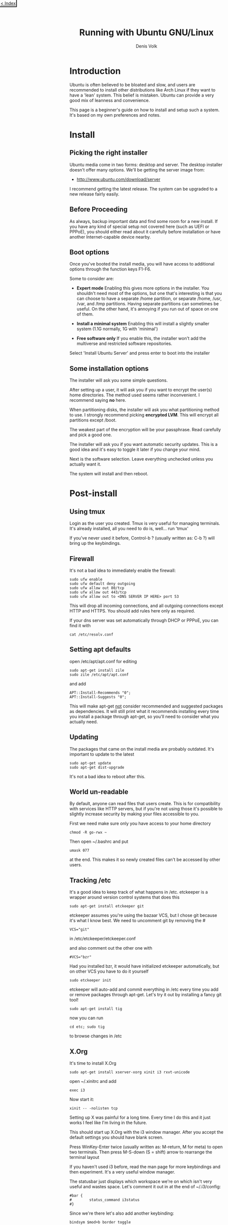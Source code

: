 #+HTML_HEAD_EXTRA: <link rel="stylesheet" type="text/css" href="mixed-tut.css" />

#+BEGIN_HTML
<div style="position: absolute; top: 0px; left: 0px; padding: 2px; border-bottom: 2px solid black; border-right: 2px solid black;">
<a href="./index.html"><p style="margin: 0px; padding: 0px; "> &lt; Index</p></a>
</div>
#+END_HTML

#+TITLE: Running with Ubuntu GNU/Linux
#+AUTHOR: Denis Volk
#+EMAIL: denis.volk@gmail.com
#+KEYWORDS: Ubuntu, Linux, server, minimal, grsecurity
#+DESCRIPTION: A guide to installing a custom, minimal(ish) GNU/Linux system

* Introduction

Ubuntu is often believed to be bloated and slow, and users are recommended 
to install other distributions like Arch Linux if they want to have a 'lean' system. 
This belief is mistaken. Ubuntu can provide a very good mix of leanness and convenience. 

This page is a beginner's guide on how to install and setup such a system. It's
based on my own preferences and notes.

* Install

** Picking the right installer

Ubuntu media come in two forms: desktop and server. The desktop installer doesn't 
offer many options. We'll be getting the server image from:

- http://www.ubuntu.com/download/server

I recommend getting the latest release. The system can be upgraded to a new release
fairly easily.

** Before Proceeding

As always, backup important data and find some room for a new install. If you have
any kind of special setup not covered here (such as UEFI or PPPoE), you should
either read about it carefully before installation or have another Internet-capable 
device nearby.

** Boot options

Once you've booted the install media, you will have access to additional options 
through the function keys F1-F6. 

Some to consider are:

- *Expert mode* Enabling this gives more options in the installer. You shouldn't need most of the options, but one that's interesting is that you can choose to have a separate /home partition, or separate /home, /usr, /var, and /tmp partitions. Having separate partitions can sometimes be useful. On the other hand, it's annoying if you run out of space on one of them.

- *Install a minimal system* Enabling this will install a slightly smaller system (1.1G normally, 1G with 'minimal')

- *Free software only* If you enable this, the installer won't add the multiverse and restricted software repositories. 

Select 'Install Ubuntu Server' and press enter to boot into the installer

** Some installation options

The installer will ask you some simple questions. 

After setting up a user, it will ask you if you want to encrypt the user(s) home 
directories. The method used seems rather inconvenient. I recommend saying *no* here.

When partitioning disks, the installer will ask you what partitioning method to use. 
I strongly recommend picking *encrypted LVM*. This will encrypt all partitions
except /boot.

The weakest part of the encryption will be your passphrase. 
Read carefully and pick a good one.

The installer will ask you if you want automatic security updates. This is a 
good idea and it's easy to toggle it later if you change your mind.

Next is the software selection. Leave everything unchecked unless you actually
want it.

The system will install and then reboot.

* Post-install

** Using tmux

Login as the user you created. Tmux is very useful for managing terminals. 
It's already installed, all you need to do is, well... run 'tmux' 

If you've never used it before, Control-b ? (usually written as: C-b ?) will 
bring up the keybindings.

** Firewall

It's not a bad idea to immediately enable the firewall:

#+BEGIN_SRC
sudo ufw enable
sudo ufw default deny outgoing
sudo ufw allow out 80/tcp
sudo ufw allow out 443/tcp
sudo ufw allow out to <DNS SERVER IP HERE> port 53
#+END_SRC

This will drop all incoming connections, and all outgoing connections except HTTP and HTTPS.
You should add rules here only as required. 

If your dns server was set automatically through DHCP or PPPoE, you can 
find it with

#+BEGIN_SRC 
cat /etc/resolv.conf
#+END_SRC 

** Setting apt defaults

open /etc/apt/apt.conf for editing

#+BEGIN_SRC
sudo apt-get install zile
sudo zile /etc/apt/apt.conf
#+END_SRC

and add

#+BEGIN_SRC
APT::Install-Recommends "0";
APT::Install-Suggests "0";
#+END_SRC

This will make apt-get _not_ consider recommended and suggested packages as dependencies.
It will still print what it recommends installing every time you install a package through apt-get, so
you'll need to consider what you actually need.

** Updating

The packages that came on the install media are probably outdated. It's important
to update to the latest

#+BEGIN_SRC
sudo apt-get update
sudo apt-get dist-upgrade
#+END_SRC

It's not a bad idea to reboot after this.

** World un-readable

By default, anyone can read files that users create. This is for compatibility with services 
like HTTP servers, but if you're not using those it's possible to slightly increase security
by making your files accessible to you.

First we need make sure only you have access to your home directory

#+BEGIN_SRC
chmod -R go-rwx ~
#+END_SRC 

Then open ~/.bashrc and put 

#+BEGIN_SRC
umask 077
#+END_SRC

at the end. This makes it so newly created files can't be accessed by other users.

** Tracking /etc

It's a good idea to keep track of what happens in /etc. etckeeper is a wrapper
around version control systems that does this

#+BEGIN_SRC 
sudo apt-get install etckeeper git
#+END_SRC

etckeeper assumes you're using the bazaar VCS, but I chose git because it's 
what I know best. We need to uncomment git by removing the #

#+BEGIN_SRC
VCS="git"
#+END_SRC

in /etc/etckeeper/etckeeper.conf

and also comment out the other one with

#+BEGIN_SRC 
#VCS="bzr"
#+END_SRC

Had you installed bzr, it would have initialized etckeeper automatically, but
on other VCS you have to do it yourself

#+BEGIN_SRC
sudo etckeeper init
#+END_SRC

etckeeper will auto-add and commit everything in /etc every time you add or remove packages
through apt-get. Let's try it out by installing a fancy git tool!

#+BEGIN_SRC
sudo apt-get install tig
#+END_SRC

now you can run

#+BEGIN_SRC
cd etc; sudo tig
#+END_SRC

to browse changes in /etc

** X.Org

It's time to install X.Org

#+BEGIN_SRC
sudo apt-get install xserver-xorg xinit i3 rxvt-unicode
#+END_SRC

open ~/.xinitrc and add

#+BEGIN_SRC
exec i3
#+END_SRC 

Now start it:

#+BEGIN_SRC
xinit -- -nolisten tcp
#+END_SRC

Setting up X was painful for a long time. Every time I do this and it just works I 
feel like I'm living in the future.

This should start up X.Org with the i3 window manager. After you accept the default settings 
you should have blank screen.

Press WinKey-Enter twice (usually written as: M-return, M for meta) to open two terminals. 
Then press M-S-down (S = shift) arrow to rearrange the terminal layout

If you haven't used i3 before, read the man page for more keybindings and then experiment. 
It's a very useful window manager.

The statusbar just displays which workspace we're on which isn't very useful and wastes space. 
Let's comment it out in at the end of ~/.i3/config:

#+BEGIN_SRC 
#bar {
#        status_command i3status
#}
#+END_SRC

Since we're there let's also add another keybinding:

#+BEGIN_SRC
bindsym $mod+b border toggle
#+END_SRC

Now if you reload i3 by pressing M-S-r the statusbar should disappear. 

Pressing M-b will toggle the decorations for the focused window, which is useful for saving screen space.

** ranger & ncdu

While using bash and coreutils is fine, at some point you'll probably want a more
specialized interface for managing files. Once such interface is ranger:

ncdu is a ncurses interface to du - disk usage utility. It makes it very easy
to see what's eating up disk space.

#+BEGIN_SRC
sudo apt-get install ranger ncdu
#+END_SRC

Press ? to load the man page.

** Firefox

Let's install Firefox

#+BEGIN_SRC
sudo apt-get install firefox
#+END_SRC

The firefox package comes with an AppArmor profile, so let's take care of that before starting firefox
for the first time

** AppArmor

Normally, an application running with a user id is able to do anything the user can do.
AppArmor is a Linux kernel module that additionally restricts programs. An AppArmor profile
for a program lists all files and capabilities that the program is allowed to use. Anything
not on the list is denied and logged. For example, it's possible to restrict a PDF reader
to only be able to read files with the .pdf extension, and deny write and network access
altogether (for some reason this is an exercise left to the reader however). 
AppArmor implements so-called Mandatory Access Controls. It's not the most
sophisticated MAC framework, but it is probably the most convenient to use.

Ubuntu comes with AppArmor enabled, all we need to do is install extra profiles and
turn the profiles to enforcing mode.

#+BEGIN_SRC
sudo apt-get install apparmor-profiles apparmor-utils
cd /etc/apparmor.d/
sudo find . -maxdepth 1 -type f -exec aa-enforce '{}' \;
#+END_SRC

You can check that the profiles are enforced by running

#+BEGIN_SRC
aa-status
#+END_SRC

** More Firefox

Now that we've enabled the AA profile for firefox, it's time to start and configure it

Press M-2 to switch to the second workspace, press M-d to bring up dmenu, type in firefox and press
enter to run it.

Open the preferences and press M-w to switch to a tabbed layout.

Type in about:blank as your home page.

We can take some simple precautions to help avoid being tracked by corporations and agencies 
on the web:

On the privacy tab, select 'custom settings for history', then set 'accept third-party 
cookies' to never and 'keep until' to 'I close firefox'. Check 'clear history when 
firefox closes', click settings and check all the options except 'saved passwords'. 
Uncheck the two 'Remember...' options above.

Since we're here. Go to advanced - data choices and uncheck the health and crash reporters.

One of the best things about firefox is how many addons there are for it. Here are some I
recommend

- Tree Style Tabs https://addons.mozilla.org/en-US/firefox/addon/tree-style-tab/
- Noscript https://addons.mozilla.org/en-US/firefox/addon/noscript/
- Adblock Plus https://addons.mozilla.org/en-US/firefox/addon/adblock-plus/
- Requestpolicy https://addons.mozilla.org/en-US/firefox/addon/requestpolicy/
- Refcontrol https://addons.mozilla.org/en-US/firefox/addon/refcontrol/
- HTTPS everywhere https://www.eff.org/https-everywhere

These are only the most basic tweaks. Firefox is a beast.

** Youtube sans flash

Youtube is entertaining and sometimes even useful. Browser plugins on the other hand
are a terrible idea and HTML5 doesn't always work. Fortunately there's a way around these
problems

#+BEGIN_SRC
sudo apt-get install mplayer youtube-dl
#+END_SRC

We can now download and play videos:

#+BEGIN_SRC
youtube-dl -f 18 http://www.youtube.com/watch?v=UdfY25gDjK8
mplayer Richard\ Stallman\ signs\ my\ laptop\ and\ removes\ Windows\ 8\ license-UdfY25gDjK8.mp4
#+END_SRC

It used to be possible to play videos directly without saving them by using 
youtube-dl -g, but google now returns HTTPS URLs and mplayer only understands HTTP.

Despite the name, youtube-dl supports quite a few video sites.

** GTK2 appearance

The default look of GTK is not the best. The easiest way to change it is to install and run
lxappearance. 

#+BEGIN_SRC
sudo apt-get install lxappearance gtk2-engines
lxappearnace
#+END_SRC

** apt-file

It's often useful to know which package a file came from. apt-file is a tool for searching files in packages.

#+BEGIN_SRC
sudo apt-get install apt-file
sudo apt-file update
#+END_SRC

As a test we can look for packages that come with AppArmor profiles:

#+BEGIN_SRC
apt-file search '/etc/apparmor.d'
#+END_SRC

** Other software

Some recommendations

- *lyx* a WYSIWYG editor that exports to LaTeX (and so PDF, DVI). For writing everything from letters to books. Especially useful for anything science-y
- *emacs* an editor that's also a web browser, video editor, spreadsheet, IRC and mail client,...
- *gimp* raster graphics editor
- *audacity* audio editor
- *ffmpeg* very capable command-line video/audio editor
- *irssi* IRC client
- *zathura* PDF viewer
- *djview4* DJVU viewer
- *mutt* IMAP/SMTP email client
- *feh* miniaml image viewer
- *rtorrent* minimal torrent client

* grsecurity

** Why and how

grsecurity is a patch for the linux kernel that provides many additional security features including
its own MAC framework. It is not part of the kernel (at the moment) so it has to be installed manually.

Is it necessary? Good question. But building a kernel is fun and you should do it at least once.

** Building the Linux kernel

We'll need some tools

#+BEGIN_SRC
sudo apt-get install build-essential libncurses5-dev gcc-4.8-plugin-dev
mkdir ~/src
cd ~/src
#+END_SRC

go to

https://www.kernel.org/

and download the latest kernel source. Grab the matching grsecurity patch and gradm from

https://grsecurity.net/download.php

Download the key and signatures, and let's verify the downloads:

#+BEGIN_SRC 
gpg --import spender-gpg-key.asc
gpg --verify grsecurity*.patch.sig grsecurity*.patch
gpg --verify gradm*.tar.gz.sig gradm*.tar.gz
#+END_SRC

and the Linux kernel source too (keyservers live on port 11371):

#+BEGIN_SRC
sudo ufw allow out 11371/tcp
gpg --recv-keys 6092693E
xz -cd linux-*.tar.xz | gpg --verify linux-*.tar.sign -
#+END_SRC

gpg will complain that the keys aren't trusted. But that is a tricky affair.

#+BEGIN_SRC
tar xf linux*.tar.gz
cd linux*
patch -p1 < ../grsecurity*.patch
make menuconfig
#+END_SRC

At this point you will get menu system with many options and you should look over them carefully.
Since we've patched with grsecurity, you should enable it in Security Options, or it's all for naught.
Prominent options you may want to disable are various hotplugging features and IA32 emulation.

Once you're done, it's time to build the kernel

#+BEGIN_SRC
make deb-pkg
#+END_SRC

If you have more than one core, you can parallelize the build process with -jN, e.g.:

#+BEGIN_SRC
make -j8 deb-pkg
#+END_SRC

Once it's done, you'll have fresh kernel packages. Install them with 

#+BEGIN_SRC
dpkg -i *.deb
#+END_SRC

Reboot and select the new kernel on the boot loader.

** It doesn't work

Your system didn't boot, or perhaps the keyboard isn't responding, or your sound card isn't detected.
That's OK. It might take a couple of iterations to get everything working the first time. Try again.


